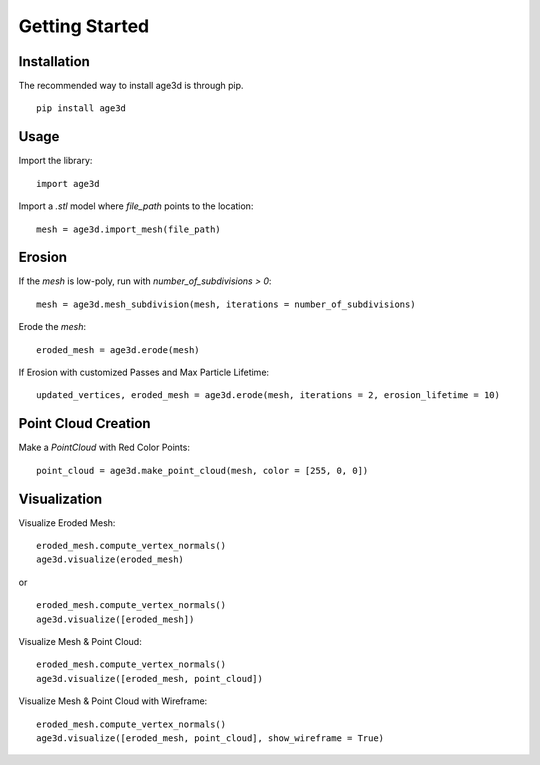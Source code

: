 Getting Started
===============

Installation
------------

The recommended way to install age3d is through pip.
::
 
    pip install age3d


Usage
-----

Import the library:
::


    import age3d


Import a `.stl` model where `file_path` points to the location:
::

    mesh = age3d.import_mesh(file_path)



Erosion
-------

If the `mesh` is low-poly, run with `number_of_subdivisions > 0`:
::

    mesh = age3d.mesh_subdivision(mesh, iterations = number_of_subdivisions)



Erode the `mesh`:
::

    eroded_mesh = age3d.erode(mesh)



If Erosion with customized Passes and Max Particle Lifetime:
::

    updated_vertices, eroded_mesh = age3d.erode(mesh, iterations = 2, erosion_lifetime = 10)



Point Cloud Creation
--------------------

Make a `PointCloud` with Red Color Points:
::

    point_cloud = age3d.make_point_cloud(mesh, color = [255, 0, 0])



Visualization
-------------

Visualize Eroded Mesh:
::

    eroded_mesh.compute_vertex_normals()
    age3d.visualize(eroded_mesh)


or

::

    eroded_mesh.compute_vertex_normals()
    age3d.visualize([eroded_mesh])



Visualize Mesh & Point Cloud:
::

    eroded_mesh.compute_vertex_normals()
    age3d.visualize([eroded_mesh, point_cloud])



Visualize Mesh & Point Cloud with Wireframe:

::

    eroded_mesh.compute_vertex_normals()
    age3d.visualize([eroded_mesh, point_cloud], show_wireframe = True)

.. image:: img/monkey_wireframe.png
  :alt: monkey_wireframe
  :width: 100%
  :align: center